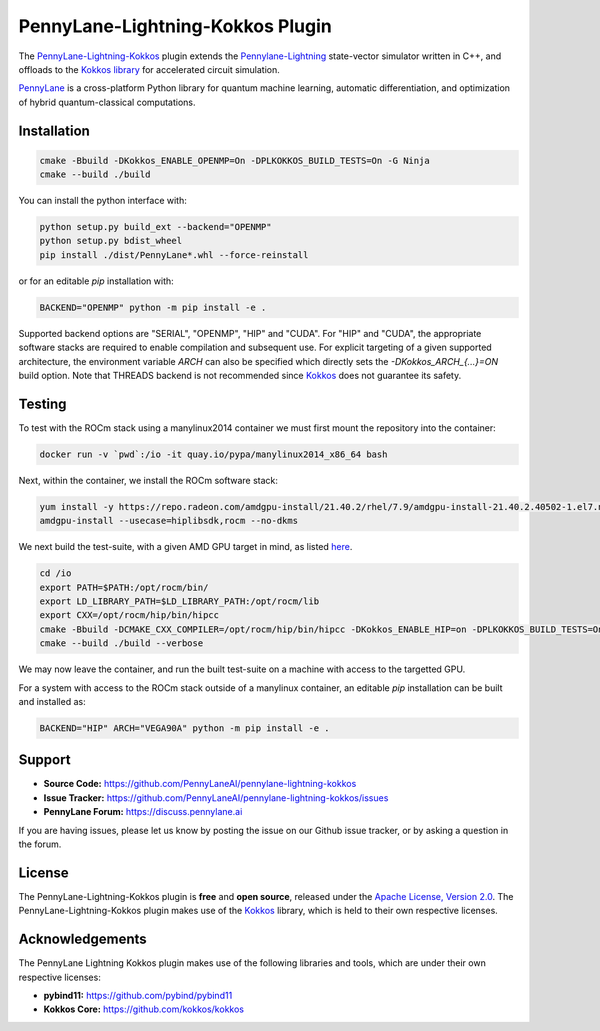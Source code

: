 PennyLane-Lightning-Kokkos Plugin
#################################

.. header-start-inclusion-marker-do-not-remove

The `PennyLane-Lightning-Kokkos <https://github.com/PennyLaneAI/pennylane-lightning-kokkos>`_ plugin extends the `Pennylane-Lightning <https://github.com/PennyLaneAI/pennylane-lightning>`_ state-vector simulator written in C++, and offloads to the `Kokkos library <https://github.com/kokkos/kokkos>`__ for accelerated circuit simulation.

`PennyLane <https://docs.pennylane.ai>`_ is a cross-platform Python library for quantum machine
learning, automatic differentiation, and optimization of hybrid quantum-classical computations.

.. header-end-inclusion-marker-do-not-remove

.. installation-start-inclusion-marker-do-not-remove

Installation
============

.. code-block:: console

   cmake -Bbuild -DKokkos_ENABLE_OPENMP=On -DPLKOKKOS_BUILD_TESTS=On -G Ninja
   cmake --build ./build

You can install the python interface with:

.. code-block:: console

   python setup.py build_ext --backend="OPENMP"
   python setup.py bdist_wheel
   pip install ./dist/PennyLane*.whl --force-reinstall


or for an editable `pip` installation with:

.. code-block:: console

   BACKEND="OPENMP" python -m pip install -e .


Supported backend options are "SERIAL", "OPENMP", "HIP" and "CUDA". For "HIP" and "CUDA", the appropriate software stacks are required to enable compilation and subsequent use.
For explicit targeting of a given supported architecture, the environment variable `ARCH` can also be specified which directly sets the `-DKokkos_ARCH_{...}=ON` build option. Note that THREADS
backend is not recommended since `Kokkos <https://github.com/kokkos/kokkos-core-wiki/blob/17f08a6483937c26e14ec3c93a2aa40e4ce081ce/docs/source/ProgrammingGuide/Initialization.md?plain=1#L67>`_ does not guarantee its safety.

.. installation-end-inclusion-marker-do-not-remove

Testing
=======

To test with the ROCm stack using a manylinux2014 container we must first mount the repository into the container:

.. code-block:: console

    docker run -v `pwd`:/io -it quay.io/pypa/manylinux2014_x86_64 bash

Next, within the container, we install the ROCm software stack:

.. code-block:: console

    yum install -y https://repo.radeon.com/amdgpu-install/21.40.2/rhel/7.9/amdgpu-install-21.40.2.40502-1.el7.noarch.rpm
    amdgpu-install --usecase=hiplibsdk,rocm --no-dkms
    
We next build the test-suite, with a given AMD GPU target in mind, as listed `here <https://github.com/kokkos/kokkos/blob/master/Makefile.kokkos>`_.

.. code-block:: console

    cd /io
    export PATH=$PATH:/opt/rocm/bin/ 
    export LD_LIBRARY_PATH=$LD_LIBRARY_PATH:/opt/rocm/lib
    export CXX=/opt/rocm/hip/bin/hipcc 
    cmake -Bbuild -DCMAKE_CXX_COMPILER=/opt/rocm/hip/bin/hipcc -DKokkos_ENABLE_HIP=on -DPLKOKKOS_BUILD_TESTS=On -DKokkos_ARCH_VEGA90A=ON
    cmake --build ./build --verbose

We may now leave the container, and run the built test-suite on a machine with access to the targetted GPU.

For a system with access to the ROCm stack outside of a manylinux container, an editable `pip` installation can be built and installed as:

.. code-block:: console

   BACKEND="HIP" ARCH="VEGA90A" python -m pip install -e .


.. support-start-inclusion-marker-do-not-remove

Support
=======

- **Source Code:** https://github.com/PennyLaneAI/pennylane-lightning-kokkos
- **Issue Tracker:** https://github.com/PennyLaneAI/pennylane-lightning-kokkos/issues
- **PennyLane Forum:** https://discuss.pennylane.ai

If you are having issues, please let us know by posting the issue on our Github issue tracker, or
by asking a question in the forum.

.. support-end-inclusion-marker-do-not-remove
.. license-start-inclusion-marker-do-not-remove


License
=======

The PennyLane-Lightning-Kokkos plugin is **free** and **open source**, released under
the `Apache License, Version 2.0 <https://www.apache.org/licenses/LICENSE-2.0>`_. 
The PennyLane-Lightning-Kokkos plugin makes use of the `Kokkos <https://github.com/kokkos/kokkos>`__ library, which is held to their own respective licenses.

.. license-end-inclusion-marker-do-not-remove
.. acknowledgements-start-inclusion-marker-do-not-remove

Acknowledgements
================

The PennyLane Lightning Kokkos plugin makes use of the following libraries and tools, which are under their own respective licenses:

- **pybind11:** https://github.com/pybind/pybind11
- **Kokkos Core:** https://github.com/kokkos/kokkos

.. acknowledgements-end-inclusion-marker-do-not-remove
